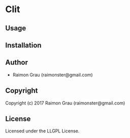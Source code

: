 * Clit 

** Usage

** Installation

** Author

+ Raimon Grau (raimonster@gmail.com)

** Copyright

Copyright (c) 2017 Raimon Grau (raimonster@gmail.com)

** License

Licensed under the LLGPL License.
